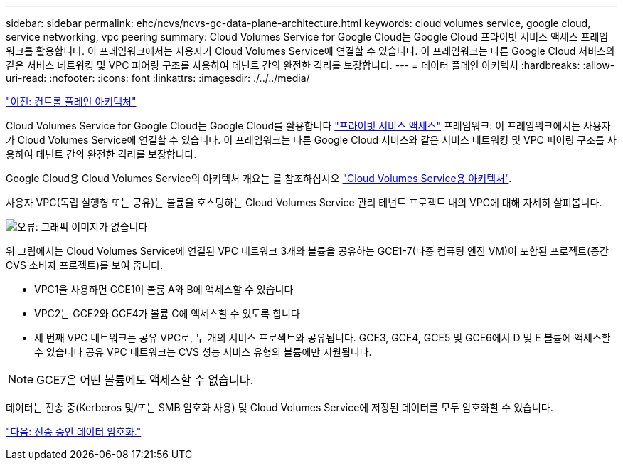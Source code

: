 ---
sidebar: sidebar 
permalink: ehc/ncvs/ncvs-gc-data-plane-architecture.html 
keywords: cloud volumes service, google cloud, service networking, vpc peering 
summary: Cloud Volumes Service for Google Cloud는 Google Cloud 프라이빗 서비스 액세스 프레임워크를 활용합니다. 이 프레임워크에서는 사용자가 Cloud Volumes Service에 연결할 수 있습니다. 이 프레임워크는 다른 Google Cloud 서비스와 같은 서비스 네트워킹 및 VPC 피어링 구조를 사용하여 테넌트 간의 완전한 격리를 보장합니다. 
---
= 데이터 플레인 아키텍처
:hardbreaks:
:allow-uri-read: 
:nofooter: 
:icons: font
:linkattrs: 
:imagesdir: ./../../media/


link:ncvs-gc-control-plane-architecture.html["이전: 컨트롤 플레인 아키텍처"]

Cloud Volumes Service for Google Cloud는 Google Cloud를 활용합니다 https://cloud.google.com/vpc/docs/configure-private-services-access["프라이빗 서비스 액세스"^] 프레임워크: 이 프레임워크에서는 사용자가 Cloud Volumes Service에 연결할 수 있습니다. 이 프레임워크는 다른 Google Cloud 서비스와 같은 서비스 네트워킹 및 VPC 피어링 구조를 사용하여 테넌트 간의 완전한 격리를 보장합니다.

Google Cloud용 Cloud Volumes Service의 아키텍처 개요는 를 참조하십시오 https://cloud.google.com/architecture/partners/netapp-cloud-volumes/architecture["Cloud Volumes Service용 아키텍처"^].

사용자 VPC(독립 실행형 또는 공유)는 볼륨을 호스팅하는 Cloud Volumes Service 관리 테넌트 프로젝트 내의 VPC에 대해 자세히 살펴봅니다.

image:ncvs-gc-image5.png["오류: 그래픽 이미지가 없습니다"]

위 그림에서는 Cloud Volumes Service에 연결된 VPC 네트워크 3개와 볼륨을 공유하는 GCE1-7(다중 컴퓨팅 엔진 VM)이 포함된 프로젝트(중간 CVS 소비자 프로젝트)를 보여 줍니다.

* VPC1을 사용하면 GCE1이 볼륨 A와 B에 액세스할 수 있습니다
* VPC2는 GCE2와 GCE4가 볼륨 C에 액세스할 수 있도록 합니다
* 세 번째 VPC 네트워크는 공유 VPC로, 두 개의 서비스 프로젝트와 공유됩니다. GCE3, GCE4, GCE5 및 GCE6에서 D 및 E 볼륨에 액세스할 수 있습니다 공유 VPC 네트워크는 CVS 성능 서비스 유형의 볼륨에만 지원됩니다.



NOTE: GCE7은 어떤 볼륨에도 액세스할 수 없습니다.

데이터는 전송 중(Kerberos 및/또는 SMB 암호화 사용) 및 Cloud Volumes Service에 저장된 데이터를 모두 암호화할 수 있습니다.

link:ncvs-gc-data-encryption-in-transit.html["다음: 전송 중인 데이터 암호화."]
